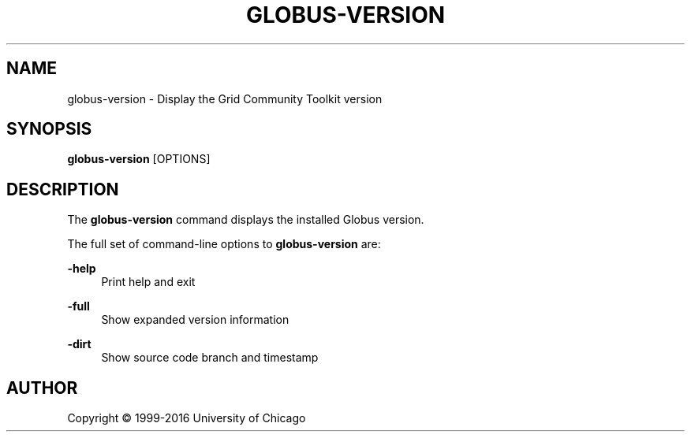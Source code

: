 '\" t
.\"     Title: globus-version
.\"    Author: [see the "AUTHOR" section]
.\" Generator: DocBook XSL Stylesheets vsnapshot <http://docbook.sf.net/>
.\"      Date: 03/31/2018
.\"    Manual: Grid Community Toolkit Manual
.\"    Source: Grid Community Toolkit 6
.\"  Language: English
.\"
.TH "GLOBUS\-VERSION" "1" "03/31/2018" "Grid Community Toolkit 6" "Grid Community Toolkit Manual"
.\" -----------------------------------------------------------------
.\" * Define some portability stuff
.\" -----------------------------------------------------------------
.\" ~~~~~~~~~~~~~~~~~~~~~~~~~~~~~~~~~~~~~~~~~~~~~~~~~~~~~~~~~~~~~~~~~
.\" http://bugs.debian.org/507673
.\" http://lists.gnu.org/archive/html/groff/2009-02/msg00013.html
.\" ~~~~~~~~~~~~~~~~~~~~~~~~~~~~~~~~~~~~~~~~~~~~~~~~~~~~~~~~~~~~~~~~~
.ie \n(.g .ds Aq \(aq
.el       .ds Aq '
.\" -----------------------------------------------------------------
.\" * set default formatting
.\" -----------------------------------------------------------------
.\" disable hyphenation
.nh
.\" disable justification (adjust text to left margin only)
.ad l
.\" -----------------------------------------------------------------
.\" * MAIN CONTENT STARTS HERE *
.\" -----------------------------------------------------------------
.SH "NAME"
globus-version \- Display the Grid Community Toolkit version
.SH "SYNOPSIS"
.sp
\fBglobus\-version\fR [OPTIONS]
.SH "DESCRIPTION"
.sp
The \fBglobus\-version\fR command displays the installed Globus version\&.
.sp
The full set of command\-line options to \fBglobus\-version\fR are:
.PP
\fB\-help\fR
.RS 4
Print help and exit
.RE
.PP
\fB\-full\fR
.RS 4
Show expanded version information
.RE
.PP
\fB\-dirt\fR
.RS 4
Show source code branch and timestamp
.RE
.SH "AUTHOR"
.sp
Copyright \(co 1999\-2016 University of Chicago
